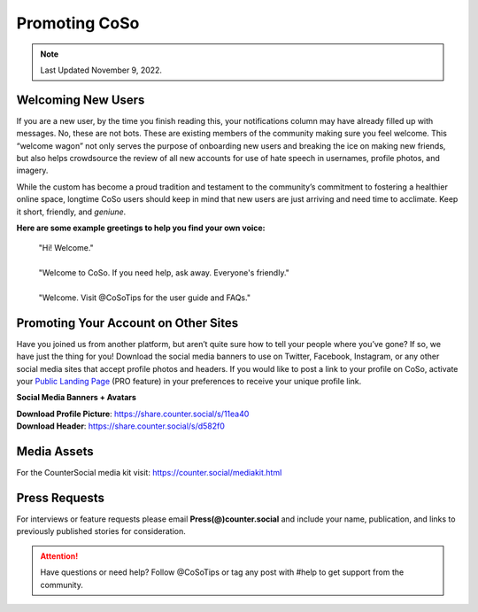 Promoting CoSo
=====

.. note:: Last Updated November 9, 2022. 


Welcoming New Users
------------

If you are a new user, by the time you finish reading this, your notifications column may have already filled up with messages. No, these are not bots. These are existing members of the community making sure you feel welcome. This “welcome wagon” not only serves the purpose of onboarding new users and breaking the ice on making new friends, but also helps crowdsource the review of all new accounts for use of hate speech in usernames, profile photos, and imagery.

While the custom has become a proud tradition and testament to the community’s commitment to fostering a healthier online space, longtime CoSo users should keep in mind that new users are just arriving and need time to acclimate. Keep it short, friendly, and *geniune*. 

**Here are some example greetings to help you find your own voice:**

      | "Hi! Welcome."
      | 
      | "Welcome to CoSo. If you need help, ask away. Everyone's friendly."
      | 
      | "Welcome. Visit @CoSoTips for the user guide and FAQs." 


Promoting Your Account on Other Sites
------------

Have you joined us from another platform, but aren’t quite sure how to tell your people where you’ve gone? If so, we have just the thing for you! Download the social media banners to use on Twitter, Facebook, Instagram, or any other social media sites that accept profile photos and headers. If you would like to post a link to your profile on CoSo, activate your `Public Landing Page <https://coso-userguide.readthedocs.io/en/latest/getting-started.html#public-landing-page-plp/>`_ (PRO feature) in your preferences to receive your unique profile link.

**Social Media Banners + Avatars**

.. image:: _images/img_socialmediabanner.jpg

| **Download Profile Picture**: https://share.counter.social/s/11ea40
| **Download Header**: https://share.counter.social/s/d582f0


Media Assets
------------

For the CounterSocial media kit visit: https://counter.social/mediakit.html


Press Requests
------------

For interviews or feature requests please email **Press(@)counter.social** and include your name, publication, and links to previously published stories for consideration. 




.. attention:: Have questions or need help? Follow @CoSoTips or tag any post with #help to get support from the community. 
